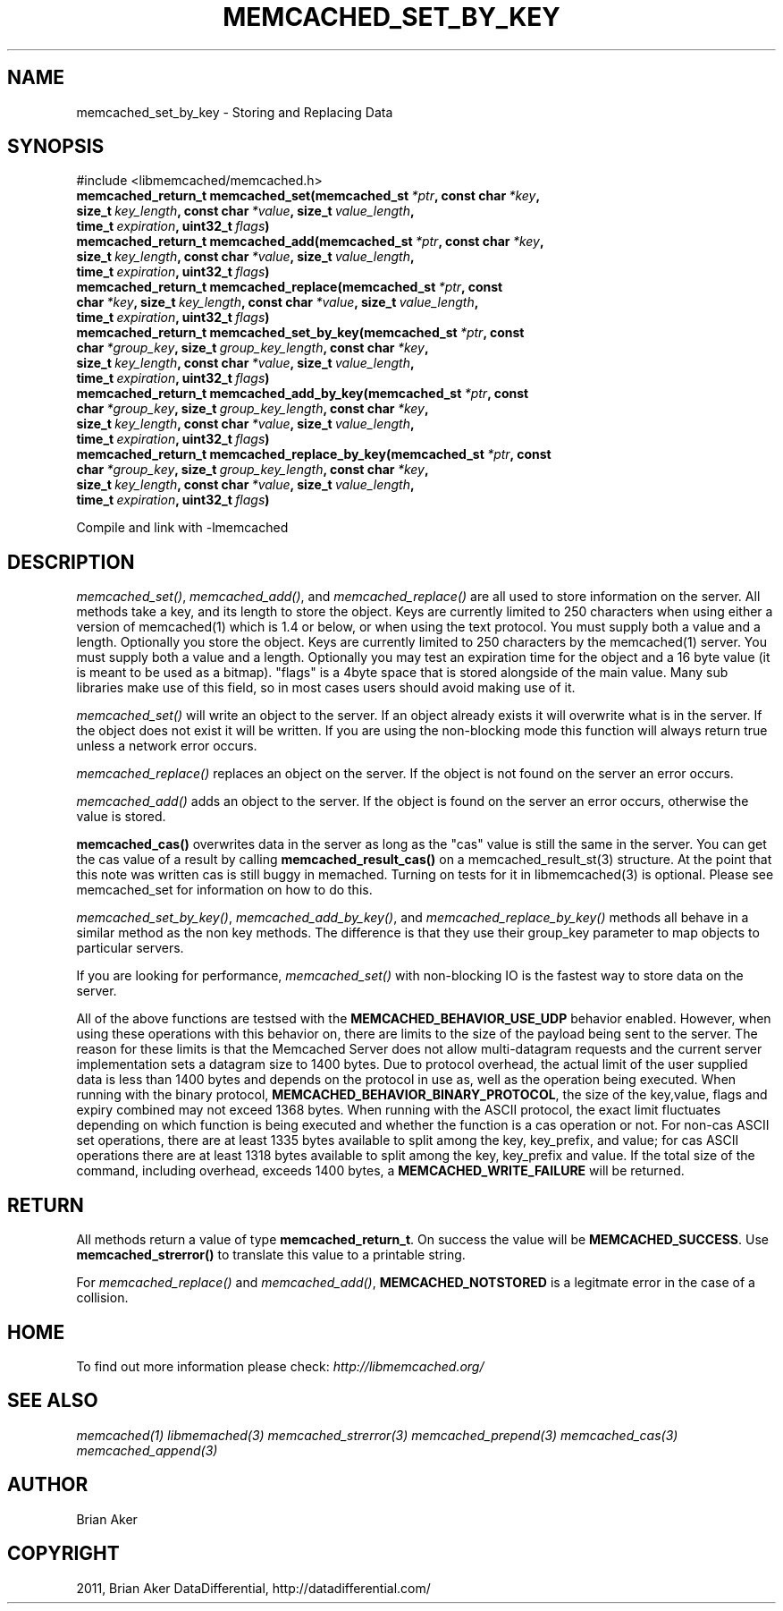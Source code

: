 .TH "MEMCACHED_SET_BY_KEY" "3" "April 04, 2012" "1.0.5" "libmemcached"
.SH NAME
memcached_set_by_key \- Storing and Replacing Data
.
.nr rst2man-indent-level 0
.
.de1 rstReportMargin
\\$1 \\n[an-margin]
level \\n[rst2man-indent-level]
level margin: \\n[rst2man-indent\\n[rst2man-indent-level]]
-
\\n[rst2man-indent0]
\\n[rst2man-indent1]
\\n[rst2man-indent2]
..
.de1 INDENT
.\" .rstReportMargin pre:
. RS \\$1
. nr rst2man-indent\\n[rst2man-indent-level] \\n[an-margin]
. nr rst2man-indent-level +1
.\" .rstReportMargin post:
..
.de UNINDENT
. RE
.\" indent \\n[an-margin]
.\" old: \\n[rst2man-indent\\n[rst2man-indent-level]]
.nr rst2man-indent-level -1
.\" new: \\n[rst2man-indent\\n[rst2man-indent-level]]
.in \\n[rst2man-indent\\n[rst2man-indent-level]]u
..
.\" Man page generated from reStructeredText.
.
.SH SYNOPSIS
.sp
#include <libmemcached/memcached.h>
.INDENT 0.0
.TP
.B memcached_return_t memcached_set(memcached_st\fI\ *ptr\fP, const char\fI\ *key\fP, size_t\fI\ key_length\fP, const char\fI\ *value\fP, size_t\fI\ value_length\fP, time_t\fI\ expiration\fP, uint32_t\fI\ flags\fP)
.UNINDENT
.INDENT 0.0
.TP
.B memcached_return_t memcached_add(memcached_st\fI\ *ptr\fP, const char\fI\ *key\fP, size_t\fI\ key_length\fP, const char\fI\ *value\fP, size_t\fI\ value_length\fP, time_t\fI\ expiration\fP, uint32_t\fI\ flags\fP)
.UNINDENT
.INDENT 0.0
.TP
.B memcached_return_t memcached_replace(memcached_st\fI\ *ptr\fP, const char\fI\ *key\fP, size_t\fI\ key_length\fP, const char\fI\ *value\fP, size_t\fI\ value_length\fP, time_t\fI\ expiration\fP, uint32_t\fI\ flags\fP)
.UNINDENT
.INDENT 0.0
.TP
.B memcached_return_t memcached_set_by_key(memcached_st\fI\ *ptr\fP, const char\fI\ *group_key\fP, size_t\fI\ group_key_length\fP, const char\fI\ *key\fP, size_t\fI\ key_length\fP, const char\fI\ *value\fP, size_t\fI\ value_length\fP, time_t\fI\ expiration\fP, uint32_t\fI\ flags\fP)
.UNINDENT
.INDENT 0.0
.TP
.B memcached_return_t memcached_add_by_key(memcached_st\fI\ *ptr\fP, const char\fI\ *group_key\fP, size_t\fI\ group_key_length\fP, const char\fI\ *key\fP, size_t\fI\ key_length\fP, const char\fI\ *value\fP, size_t\fI\ value_length\fP, time_t\fI\ expiration\fP, uint32_t\fI\ flags\fP)
.UNINDENT
.INDENT 0.0
.TP
.B memcached_return_t memcached_replace_by_key(memcached_st\fI\ *ptr\fP, const char\fI\ *group_key\fP, size_t\fI\ group_key_length\fP, const char\fI\ *key\fP, size_t\fI\ key_length\fP, const char\fI\ *value\fP, size_t\fI\ value_length\fP, time_t\fI\ expiration\fP, uint32_t\fI\ flags\fP)
.UNINDENT
.sp
Compile and link with \-lmemcached
.SH DESCRIPTION
.sp
\fI\%memcached_set()\fP, \fI\%memcached_add()\fP, and \fI\%memcached_replace()\fP are all used to store information on the server. All methods take a key, and its length to store the object. Keys are currently limited to 250 characters when using either a version of memcached(1) which is 1.4 or below, or when using the text protocol. You must supply both a value and a length. Optionally you
store the object. Keys are currently limited to 250 characters by the
memcached(1) server. You must supply both a value and a length. Optionally you
may test an expiration time for the object and a 16 byte value (it is meant to be used as a bitmap). "flags" is a 4byte space that is stored alongside of the main value. Many sub libraries make use of this field, so in most cases users should avoid making use of it.
.sp
\fI\%memcached_set()\fP will write an object to the server. If an object
already exists it will overwrite what is in the server. If the object does not
exist it will be written. If you are using the non\-blocking mode this function
will always return true unless a network error occurs.
.sp
\fI\%memcached_replace()\fP replaces an object on the server. If the object is not found on the server an error occurs.
.sp
\fI\%memcached_add()\fP adds an object to the server. If the object is found on the server an error occurs, otherwise the value is stored.
.sp
\fBmemcached_cas()\fP overwrites data in the server as long as the "cas"
value is still the same in the server. You can get the cas value of a result by
calling \fBmemcached_result_cas()\fP on a memcached_result_st(3) structure. At the point
that this note was written cas is still buggy in memached. Turning on tests
for it in libmemcached(3) is optional. Please see memcached_set for
information on how to do this.
.sp
\fI\%memcached_set_by_key()\fP, \fI\%memcached_add_by_key()\fP, and \fI\%memcached_replace_by_key()\fP methods all behave in a similar method as the non
key methods. The difference is that they use their group_key parameter to map
objects to particular servers.
.sp
If you are looking for performance, \fI\%memcached_set()\fP with non\-blocking IO is the fastest way to store data on the server.
.sp
All of the above functions are testsed with the \fBMEMCACHED_BEHAVIOR_USE_UDP\fP behavior enabled. However, when using these operations with this behavior
on, there are limits to the size of the payload being sent to the server.
The reason for these limits is that the Memcached Server does not allow
multi\-datagram requests and the current server implementation sets a datagram
size to 1400 bytes. Due to protocol overhead, the actual limit of the user supplied data is less than 1400 bytes and depends on the protocol in use as, well as the operation being
executed. When running with the binary protocol, \fBMEMCACHED_BEHAVIOR_BINARY_PROTOCOL\fP, the size of the key,value, flags and expiry combined may not
exceed 1368 bytes. When running with the ASCII protocol, the exact limit fluctuates depending on which function is being executed and whether the function is a cas operation or not. For non\-cas ASCII set operations, there are at least
1335 bytes available to split among the key, key_prefix, and value; for cas
ASCII operations there are at least 1318 bytes available to split among the key, key_prefix and value. If the total size of the command, including overhead,
exceeds 1400 bytes, a \fBMEMCACHED_WRITE_FAILURE\fP will be returned.
.SH RETURN
.sp
All methods return a value of type \fBmemcached_return_t\fP.
On success the value will be \fBMEMCACHED_SUCCESS\fP.
Use \fBmemcached_strerror()\fP to translate this value to a printable string.
.sp
For \fI\%memcached_replace()\fP and \fI\%memcached_add()\fP, \fBMEMCACHED_NOTSTORED\fP is a legitmate error in the case of a collision.
.SH HOME
.sp
To find out more information please check:
\fI\%http://libmemcached.org/\fP
.SH SEE ALSO
.sp
\fImemcached(1)\fP \fIlibmemached(3)\fP \fImemcached_strerror(3)\fP \fImemcached_prepend(3)\fP \fImemcached_cas(3)\fP \fImemcached_append(3)\fP
.SH AUTHOR
Brian Aker
.SH COPYRIGHT
2011, Brian Aker DataDifferential, http://datadifferential.com/
.\" Generated by docutils manpage writer.
.\" 
.
